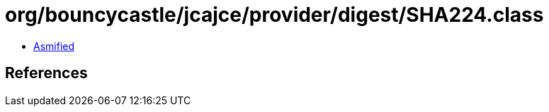 = org/bouncycastle/jcajce/provider/digest/SHA224.class

 - link:SHA224-asmified.java[Asmified]

== References

